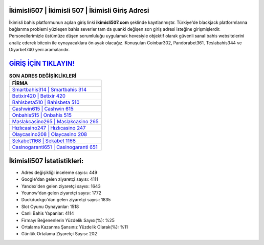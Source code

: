 ﻿İkimisli507 | İkimisli 507 | İkimisli Giriş Adresi
===================================

.. image:: images/ikimisli-giris.jpg
   :width: 600
   
İkimisli bahis platformunun açılan giriş linki **ikimisli507.com** şeklinde kayıtlanmıştır. Türkiye'de blackjack platformlarına bağlanma problemi yüzleşen bahis severler tam da şuanki değişen son giriş adresi isteğine girişmişlerdir. Personellerimizle üstümüze düşen sorumluluğu uygulamak hevesiyle objektif olarak güvenli sanal bahis websitelerini analiz ederek bitcoin ile oynayacaklara ön ayak olacağız. Konuşulan Coinbar302, Pandorabet361, Teslabahis344 ve Diyarbet740 yeni aramalarıdır.

`GİRİŞ İÇİN TIKLAYIN! <https://uclck.me/gonow>`_
==============

.. list-table:: **SON ADRES DEĞİŞİKLİKLERİ**
   :widths: 100
   :header-rows: 1

   * - FİRMA
   * - `Smartbahis314 | Smartbahis 314 <smartbahis314-smartbahis-314-smartbahis-giris-adresi.html>`_
   * - `Betixir420 | Betixir 420 <betixir420-betixir-420-betixir-giris-adresi.html>`_
   * - `Bahisbeta510 | Bahisbeta 510 <bahisbeta510-bahisbeta-510-bahisbeta-giris-adresi.html>`_	 
   * - `Cashwin615 | Cashwin 615 <cashwin615-cashwin-615-cashwin-giris-adresi.html>`_	 
   * - `Onbahis515 | Onbahis 515 <onbahis515-onbahis-515-onbahis-giris-adresi.html>`_ 
   * - `Maslakcasino265 | Maslakcasino 265 <maslakcasino265-maslakcasino-265-maslakcasino-giris-adresi.html>`_
   * - `Hızlıcasino247 | Hızlıcasino 247 <hizlicasino247-hizlicasino-247-hizlicasino-giris-adresi.html>`_	 
   * - `Olaycasino208 | Olaycasino 208 <olaycasino208-olaycasino-208-olaycasino-giris-adresi.html>`_
   * - `Sekabet1168 | Sekabet 1168 <sekabet1168-sekabet-1168-sekabet-giris-adresi.html>`_
   * - `Casinogaranti651 | Casinogaranti 651 <casinogaranti651-casinogaranti-651-casinogaranti-giris-adresi.html>`_
	 
İkimisli507 İstatistikleri:
===================================	 
* Adres değişikliği inceleme sayısı: 449
* Google'dan gelen ziyaretçi sayısı: 4111
* Yandex'den gelen ziyaretçi sayısı: 1643
* Younow'dan gelen ziyaretçi sayısı: 1772
* Duckduckgo'dan gelen ziyaretçi sayısı: 1835
* Slot Oyunu Oynayanlar: 1518
* Canlı Bahis Yapanlar: 4114
* Firmayı Beğenenlerin Yüzdelik Sayısı(%): %25
* Ortalama Kazanma Şansınız Yüzdelik Olarak(%): %11
* Günlük Ortalama Ziyaretçi Sayısı: 202
